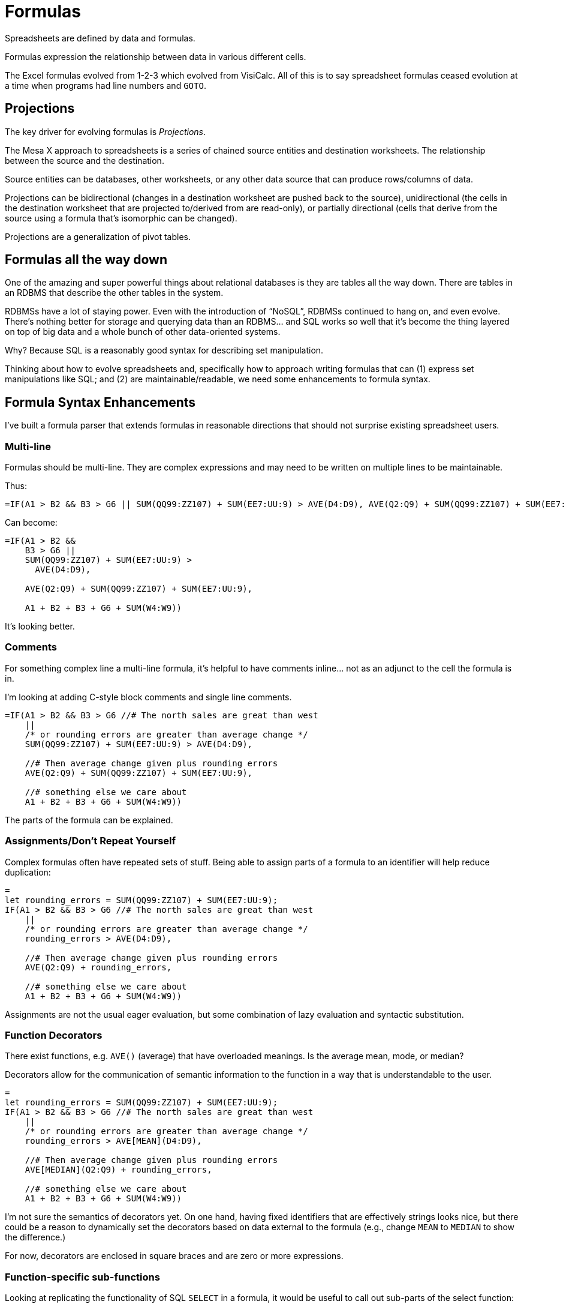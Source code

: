 = Formulas

Spreadsheets are defined by data and formulas.

Formulas expression the relationship between
data in various different cells.

The Excel formulas evolved from 1-2-3 which
evolved from VisiCalc. All of this is to say spreadsheet
formulas ceased evolution at a time when programs
had line numbers and `GOTO`.

== Projections

The key driver for evolving formulas is _Projections_.

The Mesa X approach to spreadsheets is a series
of chained source entities and destination worksheets. The
relationship between the source and the destination.

Source entities can be databases, other worksheets, or
any other data source that can produce rows/columns of 
data.

Projections can be bidirectional (changes in a
destination worksheet are pushed back to the source),
unidirectional (the cells in the destination worksheet
that are projected to/derived from are read-only),
or partially directional (cells that derive from the
source using a formula that's isomorphic can be changed).

Projections are a generalization of pivot tables.

== Formulas all the way down

One of the amazing and super powerful things about
relational databases is they are tables all the way
down. There are tables in an RDBMS that describe
the other tables in the system.

RDBMSs have a lot of staying power. Even with the
introduction of "`NoSQL`", RDBMSs continued to hang on,
and even evolve. There's nothing better for storage and
querying data than an RDBMS... and SQL works
so well that it's become the thing layered on top
of big data and a whole bunch of other data-oriented
systems.

Why? Because SQL is a reasonably good syntax for describing
set manipulation.

Thinking about how to evolve spreadsheets and, specifically
how to approach writing formulas that can (1) express
set manipulations like SQL; and (2) are maintainable/readable,
we need some enhancements to formula syntax.

== Formula Syntax Enhancements

I've built a formula parser that extends formulas in
reasonable directions that should not surprise existing
spreadsheet users.

=== Multi-line

Formulas should be multi-line. They are complex expressions
and may need to be written on multiple lines to be maintainable.

Thus:

```
=IF(A1 > B2 && B3 > G6 || SUM(QQ99:ZZ107) + SUM(EE7:UU:9) > AVE(D4:D9), AVE(Q2:Q9) + SUM(QQ99:ZZ107) + SUM(EE7:UU:9), A1 + B2 + B3 + G6 + SUM(W4:W9))
```

Can become:

```
=IF(A1 > B2 && 
    B3 > G6 || 
    SUM(QQ99:ZZ107) + SUM(EE7:UU:9) > 
      AVE(D4:D9), 
      
    AVE(Q2:Q9) + SUM(QQ99:ZZ107) + SUM(EE7:UU:9),
    
    A1 + B2 + B3 + G6 + SUM(W4:W9))
```

It's looking better.

=== Comments

For something complex line a multi-line formula,
it's helpful to have comments inline... not as an
adjunct to the cell the formula is in.

I'm looking at adding C-style block comments and
single line comments.

```
=IF(A1 > B2 && B3 > G6 //# The north sales are great than west
    || 
    /* or rounding errors are greater than average change */
    SUM(QQ99:ZZ107) + SUM(EE7:UU:9) > AVE(D4:D9), 
      
    //# Then average change given plus rounding errors
    AVE(Q2:Q9) + SUM(QQ99:ZZ107) + SUM(EE7:UU:9),
    
    //# something else we care about
    A1 + B2 + B3 + G6 + SUM(W4:W9))
```

The parts of the formula can be explained.

=== Assignments/Don't Repeat Yourself

Complex formulas often have repeated sets of stuff.
Being able to assign parts of a formula to an identifier
will help reduce duplication:

```
=
let rounding_errors = SUM(QQ99:ZZ107) + SUM(EE7:UU:9); 
IF(A1 > B2 && B3 > G6 //# The north sales are great than west
    || 
    /* or rounding errors are greater than average change */
    rounding_errors > AVE(D4:D9), 
      
    //# Then average change given plus rounding errors
    AVE(Q2:Q9) + rounding_errors,
    
    //# something else we care about
    A1 + B2 + B3 + G6 + SUM(W4:W9))
```

Assignments are not the usual eager evaluation,
but some combination of lazy evaluation and syntactic
substitution.

=== Function Decorators

There exist functions, e.g. `AVE()` (average) that have
overloaded meanings. Is the average mean, mode, or median?

Decorators allow for the communication of semantic information
to the function in a way that is understandable to the
user.

```
=
let rounding_errors = SUM(QQ99:ZZ107) + SUM(EE7:UU:9); 
IF(A1 > B2 && B3 > G6 //# The north sales are great than west
    || 
    /* or rounding errors are greater than average change */
    rounding_errors > AVE[MEAN](D4:D9), 
      
    //# Then average change given plus rounding errors
    AVE[MEDIAN](Q2:Q9) + rounding_errors,
    
    //# something else we care about
    A1 + B2 + B3 + G6 + SUM(W4:W9))
```

I'm not sure the semantics of decorators yet. On one hand,
having fixed identifiers that are effectively strings looks
nice, but there could be a reason to dynamically set the decorators
based on data external to the formula (e.g., change `MEAN` to `MEDIAN`
to show the difference.)

For now, decorators are enclosed in square braces and are
zero or more expressions.

=== Function-specific sub-functions

Looking at replicating the functionality of SQL `SELECT`
in a formula, it would be useful to call out 
sub-parts of the select function:

```
SELECT[ DISTINCT ](
    ITEMS(foo, bar, baz * 3), /* I like yaks */
    FROM(cats, dogs), //# End of line comment
    GROUP_BY(),
    HAVING(),
    order_BY()
)
```
 
The same could be used with `IF()` and to create
a `MATCH()` function.

```
IF(A1 > B1, THEN(B1 * 44),
   ELSE_IF(C1 > D1, THEN(D1)),
   ELSE_IF(Q2 > Z5, THEN(Q2)),
   ELSE(55)
   )
```

The `MATCH()` example:

```
MATCH(
    Q1,
    CASE("Hello", 55),
    CASE(x, GUARD(LEN(x) < 3), 17),
    DEFAULT(42)
)

```

== Conclusion

The above enhancements to spreadsheet syntax are
reasonable evolutions to the existing formula
syntax. They should be understandable to an
Excel user, and, yet, they provide the power
to write much more powerful and maintainable
formulas as well as allowing for the introduction
of things like `SELECT()` to allow for Projections.
